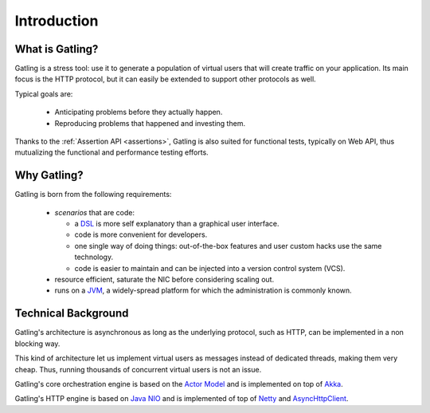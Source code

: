 .. _introduction:

############
Introduction
############

What is Gatling?
================

Gatling is a stress tool: use it to generate a population of virtual users that will create traffic on your application. Its main focus is the HTTP protocol, but it can easily be extended to support other protocols as well.

Typical goals are:

  * Anticipating problems before they actually happen.
  * Reproducing problems that happened and investing them.

Thanks to the :ref:`Assertion API <assertions>`, Gatling is also suited for functional tests, typically on Web API, thus mutualizing the functional and performance testing efforts.

Why Gatling?
============

Gatling is born from the following requirements:

  * *scenarios* that are code:

    * a `DSL <http://en.wikipedia.org/wiki/Domain-specific_language>`_ is more self explanatory than a graphical user interface.
    * code is more convenient for developers.
    * one single way of doing things: out-of-the-box features and user custom hacks use the same technology.
    * code is easier to maintain and can be injected into a version control system (VCS).

  * resource efficient, saturate the NIC before considering scaling out.
  * runs on a `JVM <http://en.wikipedia.org/wiki/Java_virtual_machine>`_, a widely-spread platform for which the administration is commonly known.


Technical Background
====================

Gatling's architecture is asynchronous as long as the underlying protocol, such as HTTP, can be implemented in a non blocking way.

This kind of architecture let us implement virtual users as messages instead of dedicated threads, making them very cheap. Thus, running thousands of concurrent virtual users is not an issue.

Gatling's core orchestration engine is based on the `Actor Model <http://en.wikipedia.org/wiki/Actor_model>`_  and is implemented on top of `Akka <http://akka.io>`_.

Gatling's HTTP engine is based on `Java NIO <http://docs.oracle.com/javase/7/docs/api/java/nio/package-summary.html>`_ and is implemented of top of `Netty <http://netty.io>`_ and `AsyncHttpClient <https://github.com/AsyncHttpClient/async-http-client>`_.
